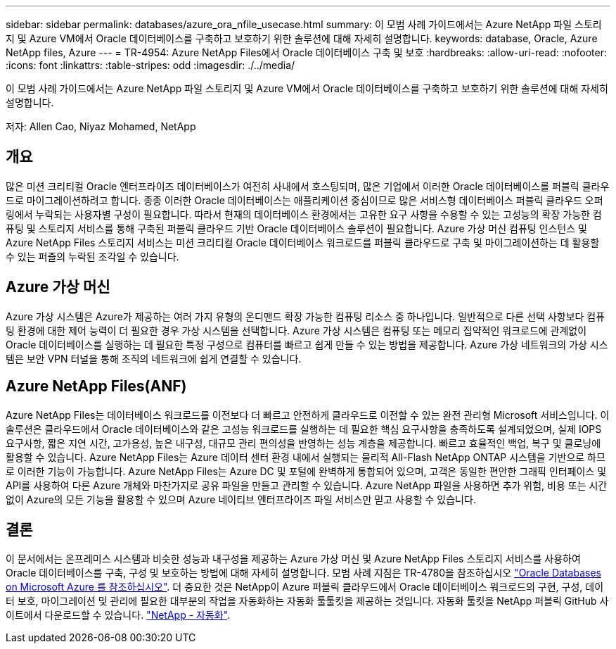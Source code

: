 ---
sidebar: sidebar 
permalink: databases/azure_ora_nfile_usecase.html 
summary: 이 모범 사례 가이드에서는 Azure NetApp 파일 스토리지 및 Azure VM에서 Oracle 데이터베이스를 구축하고 보호하기 위한 솔루션에 대해 자세히 설명합니다. 
keywords: database, Oracle, Azure NetApp files, Azure 
---
= TR-4954: Azure NetApp Files에서 Oracle 데이터베이스 구축 및 보호
:hardbreaks:
:allow-uri-read: 
:nofooter: 
:icons: font
:linkattrs: 
:table-stripes: odd
:imagesdir: ./../media/


[role="lead"]
이 모범 사례 가이드에서는 Azure NetApp 파일 스토리지 및 Azure VM에서 Oracle 데이터베이스를 구축하고 보호하기 위한 솔루션에 대해 자세히 설명합니다.

저자: Allen Cao, Niyaz Mohamed, NetApp



== 개요

많은 미션 크리티컬 Oracle 엔터프라이즈 데이터베이스가 여전히 사내에서 호스팅되며, 많은 기업에서 이러한 Oracle 데이터베이스를 퍼블릭 클라우드로 마이그레이션하려고 합니다. 종종 이러한 Oracle 데이터베이스는 애플리케이션 중심이므로 많은 서비스형 데이터베이스 퍼블릭 클라우드 오퍼링에서 누락되는 사용자별 구성이 필요합니다. 따라서 현재의 데이터베이스 환경에서는 고유한 요구 사항을 수용할 수 있는 고성능의 확장 가능한 컴퓨팅 및 스토리지 서비스를 통해 구축된 퍼블릭 클라우드 기반 Oracle 데이터베이스 솔루션이 필요합니다. Azure 가상 머신 컴퓨팅 인스턴스 및 Azure NetApp Files 스토리지 서비스는 미션 크리티컬 Oracle 데이터베이스 워크로드를 퍼블릭 클라우드로 구축 및 마이그레이션하는 데 활용할 수 있는 퍼즐의 누락된 조각일 수 있습니다.



== Azure 가상 머신

Azure 가상 시스템은 Azure가 제공하는 여러 가지 유형의 온디맨드 확장 가능한 컴퓨팅 리소스 중 하나입니다. 일반적으로 다른 선택 사항보다 컴퓨팅 환경에 대한 제어 능력이 더 필요한 경우 가상 시스템을 선택합니다. Azure 가상 시스템은 컴퓨팅 또는 메모리 집약적인 워크로드에 관계없이 Oracle 데이터베이스를 실행하는 데 필요한 특정 구성으로 컴퓨터를 빠르고 쉽게 만들 수 있는 방법을 제공합니다. Azure 가상 네트워크의 가상 시스템은 보안 VPN 터널을 통해 조직의 네트워크에 쉽게 연결할 수 있습니다.



== Azure NetApp Files(ANF)

Azure NetApp Files는 데이터베이스 워크로드를 이전보다 더 빠르고 안전하게 클라우드로 이전할 수 있는 완전 관리형 Microsoft 서비스입니다. 이 솔루션은 클라우드에서 Oracle 데이터베이스와 같은 고성능 워크로드를 실행하는 데 필요한 핵심 요구사항을 충족하도록 설계되었으며, 실제 IOPS 요구사항, 짧은 지연 시간, 고가용성, 높은 내구성, 대규모 관리 편의성을 반영하는 성능 계층을 제공합니다. 빠르고 효율적인 백업, 복구 및 클로닝에 활용할 수 있습니다. Azure NetApp Files는 Azure 데이터 센터 환경 내에서 실행되는 물리적 All-Flash NetApp ONTAP 시스템을 기반으로 하므로 이러한 기능이 가능합니다. Azure NetApp Files는 Azure DC 및 포털에 완벽하게 통합되어 있으며, 고객은 동일한 편안한 그래픽 인터페이스 및 API를 사용하여 다른 Azure 개체와 마찬가지로 공유 파일을 만들고 관리할 수 있습니다. Azure NetApp 파일을 사용하면 추가 위험, 비용 또는 시간 없이 Azure의 모든 기능을 활용할 수 있으며 Azure 네이티브 엔터프라이즈 파일 서비스만 믿고 사용할 수 있습니다.



== 결론

이 문서에서는 온프레미스 시스템과 비슷한 성능과 내구성을 제공하는 Azure 가상 머신 및 Azure NetApp Files 스토리지 서비스를 사용하여 Oracle 데이터베이스를 구축, 구성 및 보호하는 방법에 대해 자세히 설명합니다. 모범 사례 지침은 TR-4780을 참조하십시오 link:https://www.netapp.com/media/17105-tr4780.pdf["Oracle Databases on Microsoft Azure 를 참조하십시오"^]. 더 중요한 것은 NetApp이 Azure 퍼블릭 클라우드에서 Oracle 데이터베이스 워크로드의 구현, 구성, 데이터 보호, 마이그레이션 및 관리에 필요한 대부분의 작업을 자동화하는 자동화 툴툴킷을 제공하는 것입니다. 자동화 툴킷을 NetApp 퍼블릭 GitHub 사이트에서 다운로드할 수 있습니다. link:https://github.com/NetApp-Automation/["NetApp - 자동화"^].
